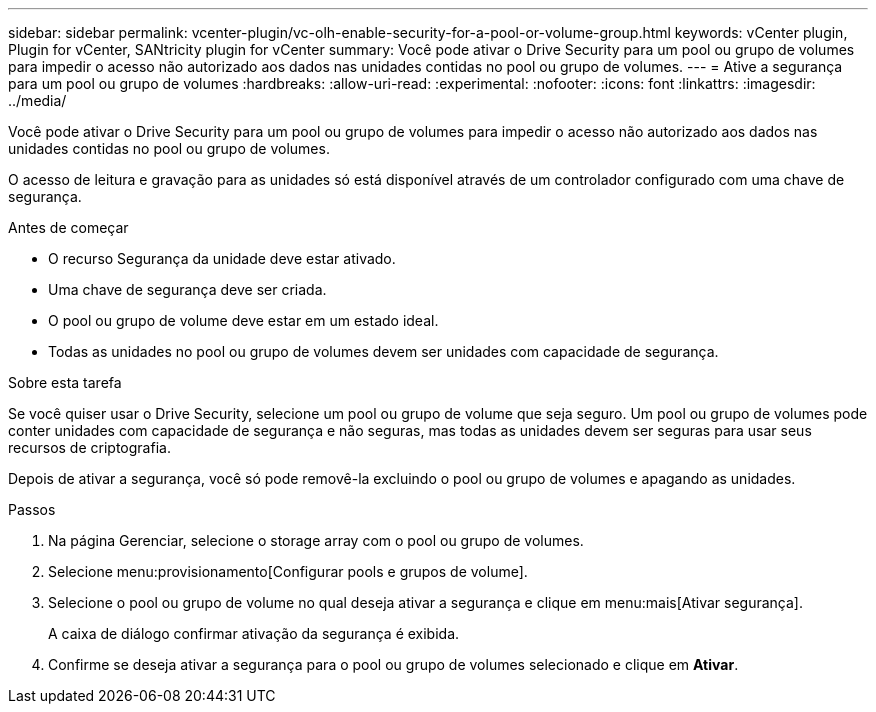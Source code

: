 ---
sidebar: sidebar 
permalink: vcenter-plugin/vc-olh-enable-security-for-a-pool-or-volume-group.html 
keywords: vCenter plugin, Plugin for vCenter, SANtricity plugin for vCenter 
summary: Você pode ativar o Drive Security para um pool ou grupo de volumes para impedir o acesso não autorizado aos dados nas unidades contidas no pool ou grupo de volumes. 
---
= Ative a segurança para um pool ou grupo de volumes
:hardbreaks:
:allow-uri-read: 
:experimental: 
:nofooter: 
:icons: font
:linkattrs: 
:imagesdir: ../media/


[role="lead"]
Você pode ativar o Drive Security para um pool ou grupo de volumes para impedir o acesso não autorizado aos dados nas unidades contidas no pool ou grupo de volumes.

O acesso de leitura e gravação para as unidades só está disponível através de um controlador configurado com uma chave de segurança.

.Antes de começar
* O recurso Segurança da unidade deve estar ativado.
* Uma chave de segurança deve ser criada.
* O pool ou grupo de volume deve estar em um estado ideal.
* Todas as unidades no pool ou grupo de volumes devem ser unidades com capacidade de segurança.


.Sobre esta tarefa
Se você quiser usar o Drive Security, selecione um pool ou grupo de volume que seja seguro. Um pool ou grupo de volumes pode conter unidades com capacidade de segurança e não seguras, mas todas as unidades devem ser seguras para usar seus recursos de criptografia.

Depois de ativar a segurança, você só pode removê-la excluindo o pool ou grupo de volumes e apagando as unidades.

.Passos
. Na página Gerenciar, selecione o storage array com o pool ou grupo de volumes.
. Selecione menu:provisionamento[Configurar pools e grupos de volume].
. Selecione o pool ou grupo de volume no qual deseja ativar a segurança e clique em menu:mais[Ativar segurança].
+
A caixa de diálogo confirmar ativação da segurança é exibida.

. Confirme se deseja ativar a segurança para o pool ou grupo de volumes selecionado e clique em *Ativar*.

